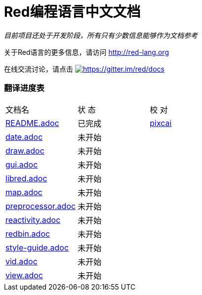 = Red编程语言中文文档

_目前项目还处于开发阶段，所有只有少数信息能够作为文档参考_

关于Red语言的更多信息，请访问 http://red-lang.org

在线交流讨论，请点击 https://gitter.im/red/docs?utm_source=badge&utm_medium=badge&utm_campaign=pr-badge&utm_content=badge[image:https://badges.gitter.im/red/docs.svg[https://gitter.im/red/docs]]

=== 翻译进度表

|===
| 文档名 | 状  态 | 校  对
| link:README.adoc[]       |    已完成   | link:https://github.com/pixcai[pixcai]
| link:date.adoc[]         |    未开始   | 
| link:draw.adoc[]         |    未开始   | 
| link:gui.adoc[]          |    未开始   | 
| link:libred.adoc[]       |    未开始   | 
| link:map.adoc[]          |    未开始   | 
| link:preprocessor.adoc[] |    未开始   | 
| link:reactivity.adoc[]   |    未开始   | 
| link:redbin.adoc[]       |    未开始   | 
| link:style-guide.adoc[]  |    未开始   | 
| link:vid.adoc[]          |    未开始   | 
| link:view.adoc[]         |    未开始   | 
|===
